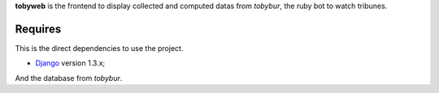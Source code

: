 .. _Django: https://www.djangoproject.com/

**tobyweb** is the frontend to display collected and computed datas from *tobybur*, the ruby bot to watch tribunes.

Requires
========

This is the direct dependencies to use the project.

* `Django`_ version 1.3.x;

And the database from *tobybur*.